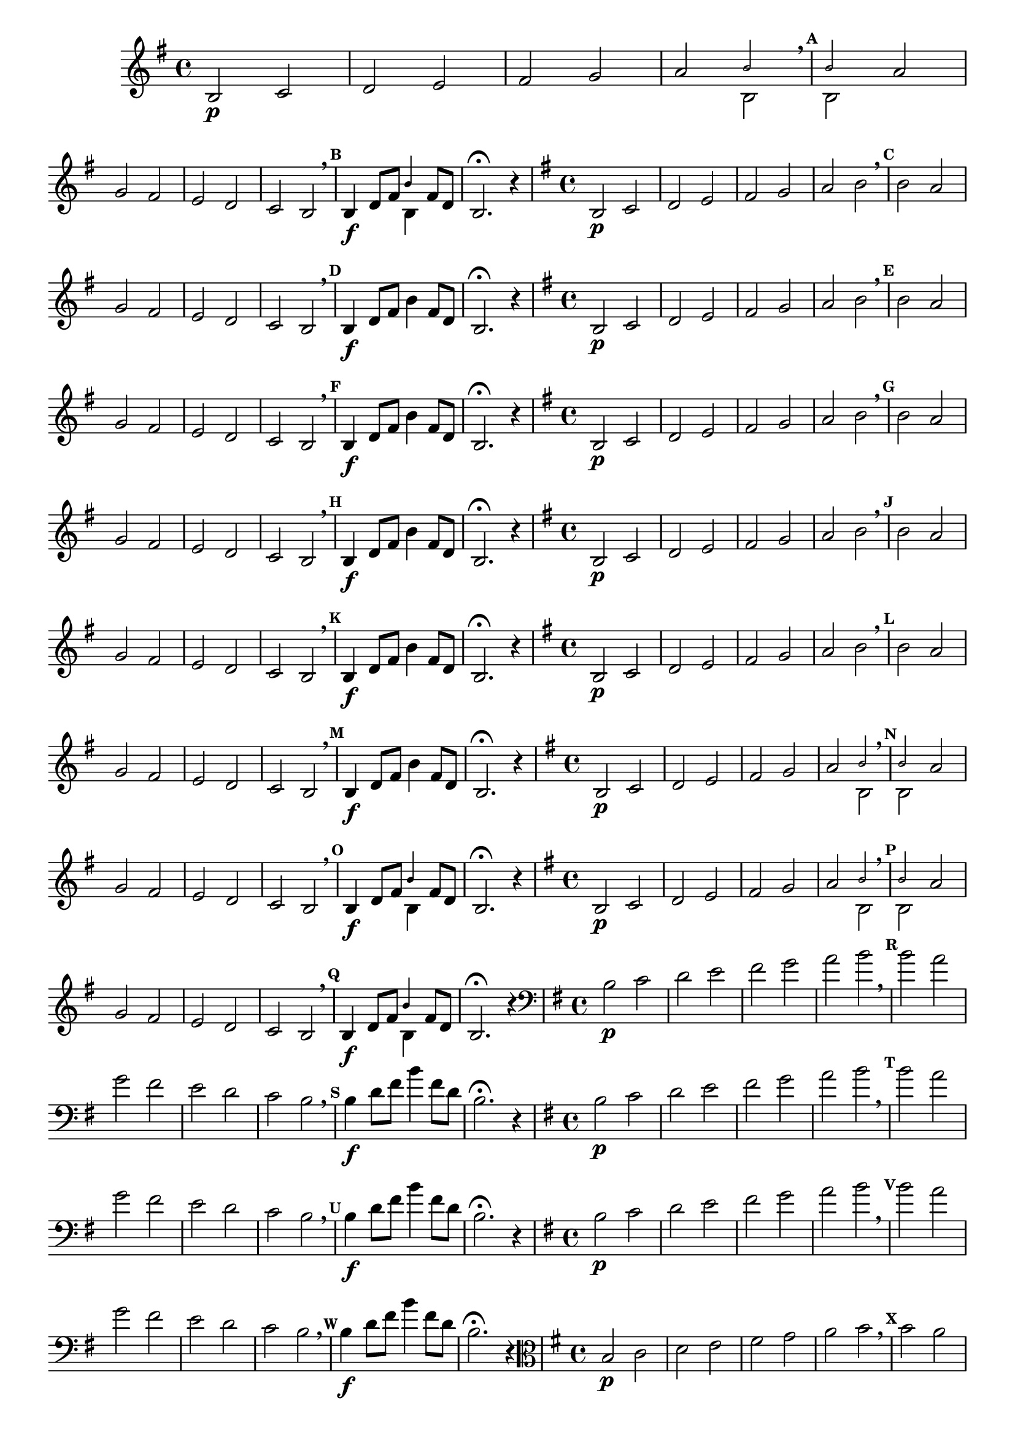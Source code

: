 % -*- coding: utf-8 -*-

\version "2.14.2"

%\header { texidoc="59 - escala modal sobre si natural"}

\relative c' {

                                % CLARINETE

  \tag #'cl {
    \override Score.BarNumber #'transparent = ##t
    \set Score.markFormatter = #format-mark-numbers
    \override Score.RehearsalMark #'font-size = #-2

    \override Staff.TimeSignature #'style = #'()
    \time 4/4 
    \key g \major

    b2\p c d e fis g

    a2

    <<
      {
        \override NoteHead #'font-size = #-4
	b2 
        \breathe
        \mark \default
	b
      }
      \\	
      {
        \revert NoteHead #'font-size 
 	b,2 b
      }
    >>

    a' \break	g fis | e d c b2 
    \breathe
    \mark \default

    b4\f d8 fis


    <<
      {
        \override NoteHead #'font-size = #-4
	
	b4
      }
      \\	
      {
        \revert NoteHead #'font-size 
 	b,4
      }
    >>

    fis'8 d 
    b2.\fermata r4

  }


                                % FLAUTA

  \tag #'fl {
    \override Score.BarNumber #'transparent = ##t
    \set Score.markFormatter = #format-mark-numbers
    \override Score.RehearsalMark #'font-size = #-2

    \override Staff.TimeSignature #'style = #'()
    \time 4/4 
    \key g \major

    b2\p c d e fis g

    a2 b \breathe

    \mark \default
    b a \break g fis | e d c b2 \breathe

    \mark \default
    b4\f d8 fis b4

    fis8 d 
    b2.\fermata r4

  }

                                % OBOÉ

  \tag #'ob {
    \override Score.BarNumber #'transparent = ##t
    \set Score.markFormatter = #format-mark-numbers
    \override Score.RehearsalMark #'font-size = #-2

    \override Staff.TimeSignature #'style = #'()
    \time 4/4 
    \key g \major

    b2\p c d e fis g

    a2 b \breathe

    \mark \default
    b a \break g fis | e d c b2 \breathe

    \mark \default
    b4\f d8 fis b4

    fis8 d 
    b2.\fermata r4

  }

                                % SAX ALTO

  \tag #'saxa {
    \override Score.BarNumber #'transparent = ##t
    \set Score.markFormatter = #format-mark-numbers
    \override Score.RehearsalMark #'font-size = #-2

    \override Staff.TimeSignature #'style = #'()
    \time 4/4 
    \key g \major

    b2\p c d e fis g

    a2 b \breathe

    \mark \default
    b a \break g fis | e d c b2 \breathe

    \mark \default
    b4\f d8 fis b4

    fis8 d 
    b2.\fermata r4

  }

                                % SAX TENOR

  \tag #'saxt {
    \override Score.BarNumber #'transparent = ##t
    \set Score.markFormatter = #format-mark-numbers
    \override Score.RehearsalMark #'font-size = #-2

    \override Staff.TimeSignature #'style = #'()
    \time 4/4 
    \key g \major

    b2\p c d e fis g

    a2 b \breathe

    \mark \default
    b a \break g fis | e d c b2 \breathe

    \mark \default
    b4\f d8 fis b4

    fis8 d 
    b2.\fermata r4

  }


                                % TROMPETE

  \tag #'tpt {
    \override Score.BarNumber #'transparent = ##t
    \set Score.markFormatter = #format-mark-numbers
    \override Score.RehearsalMark #'font-size = #-2

    \override Staff.TimeSignature #'style = #'()
    \time 4/4 
    \key g \major

    b2\p c d e fis g

    a2 b \breathe

    \mark \default
    b a \break g fis | e d c b2 \breathe

    \mark \default
    b4\f d8 fis b4

    fis8 d 
    b2.\fermata r4

  }

                                % SAX GENES

  \tag #'saxg {
    \override Score.BarNumber #'transparent = ##t
    \set Score.markFormatter = #format-mark-numbers
    \override Score.RehearsalMark #'font-size = #-2

    \override Staff.TimeSignature #'style = #'()
    \time 4/4 
    \key g \major

    b2\p c d e fis g

    a2

    <<
      {
        \override NoteHead #'font-size = #-4
	b2 
        \breathe
        \mark \default
	b
      }
      \\	
      {
        \revert NoteHead #'font-size 
 	b,2 b
      }
    >>

    a' \break	g fis | e d c b2 
    \breathe
    \mark \default

    b4\f d8 fis

    <<
      {
        \override NoteHead #'font-size = #-4
	
	b4
      }
      \\	
      {
        \revert NoteHead #'font-size 
 	b,4
      }
    >>

    fis'8 d 
    b2.\fermata r4

  }

                                % TROMPA

  \tag #'tpa {
    \override Score.BarNumber #'transparent = ##t
    \set Score.markFormatter = #format-mark-numbers
    \override Score.RehearsalMark #'font-size = #-2

    \override Staff.TimeSignature #'style = #'()
    \time 4/4 
    \key g \major

    b2\p c d e fis g

    a2

    <<
      {
        \override NoteHead #'font-size = #-4
	b2 
        \breathe
        \mark \default
	b
      }
      \\	
      {
        \revert NoteHead #'font-size 
 	b,2 b
      }
    >>

    a' \break	g fis | e d c b2 
    \breathe
    \mark \default

    b4\f d8 fis

    <<
      {
        \override NoteHead #'font-size = #-4
	
	b4
      }
      \\	
      {
        \revert NoteHead #'font-size 
 	b,4
      }
    >>

    fis'8 d 
    b2.\fermata r4

  }

                                % TROMBONE

  \tag #'tbn {
    \override Score.BarNumber #'transparent = ##t
    \set Score.markFormatter = #format-mark-numbers
    \override Score.RehearsalMark #'font-size = #-2

    \override Staff.TimeSignature #'style = #'()
    \clef bass
    \time 4/4 
    \key g \major

    b2\p c d e fis g

    a2 b \breathe

    \mark \default
    b a \break g fis | e d c b2 \breathe

    \mark \default
    b4\f d8 fis b4

    fis8 d 
    b2.\fermata r4

  }

                                % TUBA MIB

  \tag #'tbamib {
    \override Score.BarNumber #'transparent = ##t
    \set Score.markFormatter = #format-mark-numbers
    \override Score.RehearsalMark #'font-size = #-2

    \override Staff.TimeSignature #'style = #'()
    \clef bass
    \time 4/4 
    \key g \major

    b2\p c d e fis g

    a2 b \breathe

    \mark \default
    b a \break g fis | e d c b2 \breathe

    \mark \default
    b4\f d8 fis b4

    fis8 d 
    b2.\fermata r4

  }


                                % TUBA SIB

  \tag #'tbasib {
    \override Score.BarNumber #'transparent = ##t
    \set Score.markFormatter = #format-mark-numbers
    \override Score.RehearsalMark #'font-size = #-2

    \override Staff.TimeSignature #'style = #'()
    \clef bass
    \time 4/4 
    \key g \major

    b2\p c d e fis g

    a2 b \breathe

    \mark \default
    b a \break g fis | e d c b2 \breathe

    \mark \default
    b4\f d8 fis b4

    fis8 d 
    b2.\fermata r4

  }


                                % VIOLA

  \tag #'vla {
    \override Score.BarNumber #'transparent = ##t
    \set Score.markFormatter = #format-mark-numbers
    \override Score.RehearsalMark #'font-size = #-2

    \override Staff.TimeSignature #'style = #'()
    \time 4/4 
    \clef alto
    \key g \major

    b2\p c d e fis g

    a2 b \breathe

    \mark \default
    b a \break g fis | e d c b2 \breathe

    \mark \default
    b4\f d8 fis b4

    fis8 d 
    b2.\fermata r4

  }


                                % FINAL

  \bar "||" 

} 



